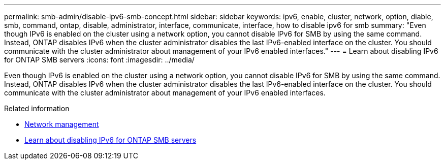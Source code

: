 ---
permalink: smb-admin/disable-ipv6-smb-concept.html
sidebar: sidebar
keywords: ipv6, enable, cluster, network, option, diable, smb, command, ontap, disable, administrator, interface, communicate, interface, how to disable ipv6 for smb
summary: "Even though IPv6 is enabled on the cluster using a network option, you cannot disable IPv6 for SMB by using the same command. Instead, ONTAP disables IPv6 when the cluster administrator disables the last IPv6-enabled interface on the cluster. You should communicate with the cluster administrator about management of your IPv6 enabled interfaces."
---
= Learn about disabling IPv6 for ONTAP SMB servers
:icons: font
:imagesdir: ../media/

[.lead]
Even though IPv6 is enabled on the cluster using a network option, you cannot disable IPv6 for SMB by using the same command. Instead, ONTAP disables IPv6 when the cluster administrator disables the last IPv6-enabled interface on the cluster. You should communicate with the cluster administrator about management of your IPv6 enabled interfaces.

.Related information

* link:../networking/networking_reference.html[Network management]

* link:https://docs.netapp.com/us-en/ontap/smb-admin/disable-ipv6-smb-concept.html[Learn about disabling IPv6 for ONTAP SMB servers^]


// 2025 June 24, ONTAPDOC-2615
// 2025 May 15, ONTAPDOC-2981